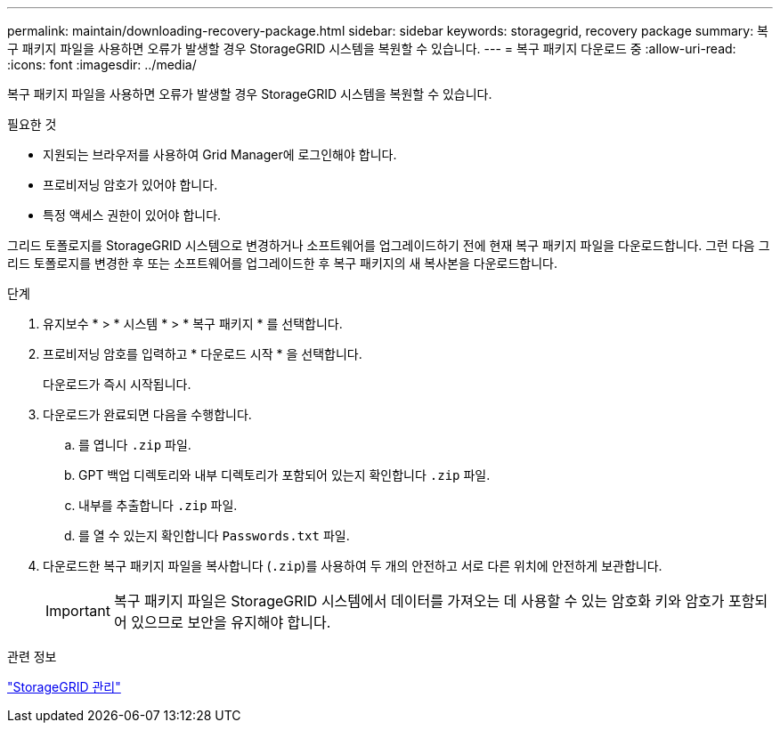 ---
permalink: maintain/downloading-recovery-package.html 
sidebar: sidebar 
keywords: storagegrid, recovery package 
summary: 복구 패키지 파일을 사용하면 오류가 발생할 경우 StorageGRID 시스템을 복원할 수 있습니다. 
---
= 복구 패키지 다운로드 중
:allow-uri-read: 
:icons: font
:imagesdir: ../media/


[role="lead"]
복구 패키지 파일을 사용하면 오류가 발생할 경우 StorageGRID 시스템을 복원할 수 있습니다.

.필요한 것
* 지원되는 브라우저를 사용하여 Grid Manager에 로그인해야 합니다.
* 프로비저닝 암호가 있어야 합니다.
* 특정 액세스 권한이 있어야 합니다.


그리드 토폴로지를 StorageGRID 시스템으로 변경하거나 소프트웨어를 업그레이드하기 전에 현재 복구 패키지 파일을 다운로드합니다. 그런 다음 그리드 토폴로지를 변경한 후 또는 소프트웨어를 업그레이드한 후 복구 패키지의 새 복사본을 다운로드합니다.

.단계
. 유지보수 * > * 시스템 * > * 복구 패키지 * 를 선택합니다.
. 프로비저닝 암호를 입력하고 * 다운로드 시작 * 을 선택합니다.
+
다운로드가 즉시 시작됩니다.

. 다운로드가 완료되면 다음을 수행합니다.
+
.. 를 엽니다 `.zip` 파일.
.. GPT 백업 디렉토리와 내부 디렉토리가 포함되어 있는지 확인합니다 `.zip` 파일.
.. 내부를 추출합니다 `.zip` 파일.
.. 를 열 수 있는지 확인합니다 `Passwords.txt` 파일.


. 다운로드한 복구 패키지 파일을 복사합니다 (`.zip`)를 사용하여 두 개의 안전하고 서로 다른 위치에 안전하게 보관합니다.
+

IMPORTANT: 복구 패키지 파일은 StorageGRID 시스템에서 데이터를 가져오는 데 사용할 수 있는 암호화 키와 암호가 포함되어 있으므로 보안을 유지해야 합니다.



.관련 정보
link:../admin/index.html["StorageGRID 관리"]
